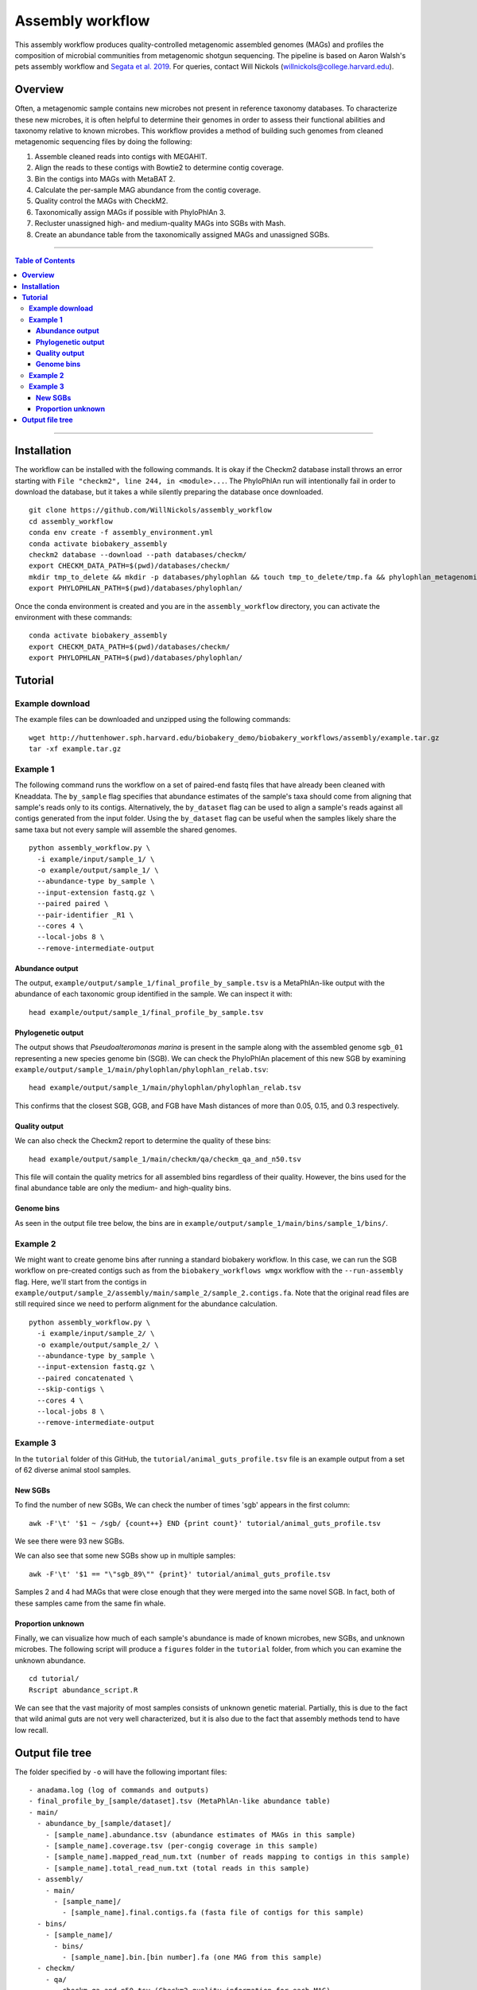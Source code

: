 **Assembly workflow**
========================
This assembly workflow produces quality-controlled metagenomic assembled genomes (MAGs) and profiles the composition of microbial communities from metagenomic shotgun sequencing. The pipeline is based on Aaron Walsh's pets assembly workflow and `Segata et al. 2019 <https://doi.org/10.1016/j.cell.2019.01.001>`_. For queries, contact Will Nickols (willnickols@college.harvard.edu).

**Overview**
................
Often, a metagenomic sample contains new microbes not present in reference taxonomy databases. To characterize these new microbes, it is often helpful to determine their genomes in order to assess their functional abilities and taxonomy relative to known microbes. This workflow provides a method of building such genomes from cleaned metagenomic sequencing files by doing the following:

#. Assemble cleaned reads into contigs with MEGAHIT.
#. Align the reads to these contigs with Bowtie2 to determine contig coverage.
#. Bin the contigs into MAGs with MetaBAT 2.
#. Calculate the per-sample MAG abundance from the contig coverage.
#. Quality control the MAGs with CheckM2.
#. Taxonomically assign MAGs if possible with PhyloPhlAn 3.
#. Recluster unassigned high- and medium-quality MAGs into SGBs with Mash.
#. Create an abundance table from the taxonomically assigned MAGs and unassigned SGBs.

-------

.. contents:: **Table of Contents**

-------

**Installation**
................

The workflow can be installed with the following commands.  It is okay if the Checkm2 database install throws an error starting with ``File "checkm2", line 244, in <module>...``.  The PhyloPhlAn run will intentionally fail in order to download the database, but it takes a while silently preparing the database once downloaded.

::
  
    git clone https://github.com/WillNickols/assembly_workflow
    cd assembly_workflow
    conda env create -f assembly_environment.yml
    conda activate biobakery_assembly
    checkm2 database --download --path databases/checkm/
    export CHECKM_DATA_PATH=$(pwd)/databases/checkm/
    mkdir tmp_to_delete && mkdir -p databases/phylophlan && touch tmp_to_delete/tmp.fa && phylophlan_metagenomic -d SGB.Jul20 --database_folder databases/phylophlan/ -i tmp_to_delete/; rm -r tmp_to_delete/
    export PHYLOPHLAN_PATH=$(pwd)/databases/phylophlan/

Once the conda environment is created and you are in the ``assembly_workflow`` directory, you can activate the environment with these commands:

::

    conda activate biobakery_assembly
    export CHECKM_DATA_PATH=$(pwd)/databases/checkm/
    export PHYLOPHLAN_PATH=$(pwd)/databases/phylophlan/

**Tutorial**
................
  
**Example download**
--------------------
The example files can be downloaded and unzipped using the following commands:

::

    wget http://huttenhower.sph.harvard.edu/biobakery_demo/biobakery_workflows/assembly/example.tar.gz
    tar -xf example.tar.gz

**Example 1**
-------------
The following command runs the workflow on a set of paired-end fastq files that have already been cleaned with Kneaddata.  The ``by_sample`` flag specifies that abundance estimates of the sample's taxa should come from aligning that sample's reads only to its contigs.  Alternatively, the ``by_dataset`` flag can be used to align a sample's reads against all contigs generated from the input folder. Using the ``by_dataset`` flag can be useful when the samples likely share the same taxa but not every sample will assemble the shared genomes.

::

    python assembly_workflow.py \
      -i example/input/sample_1/ \
      -o example/output/sample_1/ \
      --abundance-type by_sample \
      --input-extension fastq.gz \
      --paired paired \
      --pair-identifier _R1 \
      --cores 4 \
      --local-jobs 8 \
      --remove-intermediate-output

**Abundance output**
^^^^^^^^^^^^^^^^^^^^
The output, ``example/output/sample_1/final_profile_by_sample.tsv`` is a MetaPhlAn-like output with the abundance of each taxonomic group identified in the sample.  We can inspect it with:

::

    head example/output/sample_1/final_profile_by_sample.tsv

**Phylogenetic output**
^^^^^^^^^^^^^^^^^^^^
The output shows that *Pseudoalteromonas marina* is present in the sample along with the assembled genome ``sgb_01`` representing a new species genome bin (SGB). We can check the PhyloPhlAn placement of this new SGB by examining ``example/output/sample_1/main/phylophlan/phylophlan_relab.tsv``:

::

    head example/output/sample_1/main/phylophlan/phylophlan_relab.tsv

This confirms that the closest SGB, GGB, and FGB have Mash distances of more than 0.05, 0.15, and 0.3 respectively. 

**Quality output**
^^^^^^^^^^^^^^^^^^^^
We can also check the Checkm2 report to determine the quality of these bins:

::

    head example/output/sample_1/main/checkm/qa/checkm_qa_and_n50.tsv

This file will contain the quality metrics for all assembled bins regardless of their quality. However, the bins used for the final abundance table are only the medium- and high-quality bins.

**Genome bins**
^^^^^^^^^^^^^^^^^^^^
As seen in the output file tree below, the bins are in ``example/output/sample_1/main/bins/sample_1/bins/``. 

**Example 2**
-------------
We might want to create genome bins after running a standard biobakery workflow. In this case, we can run the SGB workflow on pre-created contigs such as from the ``biobakery_workflows wmgx`` workflow with the ``--run-assembly`` flag. Here, we'll start from the contigs in ``example/output/sample_2/assembly/main/sample_2/sample_2.contigs.fa``. Note that the original read files are still required since we need to perform alignment for the abundance calculation.

::
  
    python assembly_workflow.py \
      -i example/input/sample_2/ \
      -o example/output/sample_2/ \
      --abundance-type by_sample \
      --input-extension fastq.gz \
      --paired concatenated \
      --skip-contigs \
      --cores 4 \
      --local-jobs 8 \
      --remove-intermediate-output

**Example 3**
-------------
In the ``tutorial`` folder of this GitHub, the ``tutorial/animal_guts_profile.tsv`` file is an example output from a set of 62 diverse animal stool samples.

**New SGBs**
^^^^^^^^^^^^
  
To find the number of new SGBs, We can check the number of times 'sgb' appears in the first column:

::

    awk -F'\t' '$1 ~ /sgb/ {count++} END {print count}' tutorial/animal_guts_profile.tsv

We see there were 93 new SGBs.

We can also see that some new SGBs show up in multiple samples:

::
                            
    awk -F'\t' '$1 == "\"sgb_89\"" {print}' tutorial/animal_guts_profile.tsv

Samples 2 and 4 had MAGs that were close enough that they were merged into the same novel SGB. In fact, both of these samples came from the same fin whale.

**Proportion unknown**
^^^^^^^^^^^^^^^^^^^^^^
Finally, we can visualize how much of each sample's abundance is made of known microbes, new SGBs, and unknown microbes. The following script will produce a ``figures`` folder in the ``tutorial`` folder, from which you can examine the unknown abundance.

::

    cd tutorial/
    Rscript abundance_script.R

We can see that the vast majority of most samples consists of unknown genetic material. Partially, this is due to the fact that wild animal guts are not very well characterized, but it is also due to the fact that assembly methods tend to have low recall. 

**Output file tree**
................

The folder specified by ``-o`` will have the following important files:

::
                            
    - anadama.log (log of commands and outputs)
    - final_profile_by_[sample/dataset].tsv (MetaPhlAn-like abundance table)
    - main/
      - abundance_by_[sample/dataset]/
        - [sample_name].abundance.tsv (abundance estimates of MAGs in this sample)
        - [sample_name].coverage.tsv (per-congig coverage in this sample)
        - [sample_name].mapped_read_num.txt (number of reads mapping to contigs in this sample)
        - [sample_name].total_read_num.txt (total reads in this sample)
      - assembly/
        - main/
          - [sample_name]/
            - [sample_name].final.contigs.fa (fasta file of contigs for this sample)
      - bins/
        - [sample_name]/
          - bins/
            - [sample_name].bin.[bin number].fa (one MAG from this sample)
      - checkm/
        - qa/
          - checkm_qa_and_n50.tsv (Checkm2 quality information for each MAG)
      - phylophlan/
        - phylophlan_relab.tsv (PhyloPhlAn taxonomic information for each MAG)
      - sgbs/ (for MAGs not assigned by PhyloPhlAn)
        - sgbs/
          - SGB_info.tsv (Information on which bins are in which SGBs and which bin represents the SGB)
          - sgb_[SGB number].fa (SGB representative genome)

